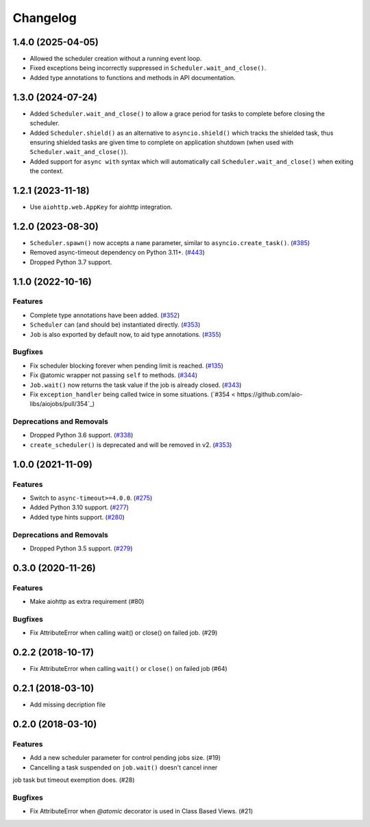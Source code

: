 =========
Changelog
=========

..
    You should *NOT* be adding new change log entries to this file, this
    file is managed by towncrier. You *may* edit previous change logs to
    fix problems like typo corrections or such.
    To add a new change log entry, please see
    https://pip.pypa.io/en/latest/development/#adding-a-news-entry
    we named the news folder "changes".

    WARNING: Don't drop the next directive!

.. towncrier release notes start

1.4.0 (2025-04-05)
==================

- Allowed the scheduler creation without a running event loop.
- Fixed exceptions being incorrectly suppressed in ``Scheduler.wait_and_close()``.
- Added type annotations to functions and methods in API documentation.

1.3.0 (2024-07-24)
==================

- Added ``Scheduler.wait_and_close()`` to allow a grace period for tasks to complete
  before closing the scheduler.
- Added ``Scheduler.shield()`` as an alternative to ``asyncio.shield()`` which tracks
  the shielded task, thus ensuring shielded tasks are given time to complete on application
  shutdown (when used with ``Scheduler.wait_and_close()``).
- Added support for ``async with`` syntax which will automatically call
  ``Scheduler.wait_and_close()`` when exiting the context.

1.2.1 (2023-11-18)
==================

- Use ``aiohttp.web.AppKey`` for aiohttp integration.

1.2.0 (2023-08-30)
==================

- ``Scheduler.spawn()`` now accepts a ``name`` parameter, similar to ``asyncio.create_task()``. (`#385 <https://github.com/aio-libs/aiojobs/pull/385>`_)
- Removed async-timeout dependency on Python 3.11+. (`#443 <https://github.com/aio-libs/aiojobs/pull/443>`_)
- Dropped Python 3.7 support.

1.1.0 (2022-10-16)
==================

Features
--------

- Complete type annotations have been added. (`#352 <https://github.com/aio-libs/aiojobs/pull/352>`_)
- ``Scheduler`` can (and should be) instantiated directly. (`#353 <https://github.com/aio-libs/aiojobs/pull/353>`_)
- ``Job`` is also exported by default now, to aid type annotations. (`#355 <https://github.com/aio-libs/aiojobs/pull/355>`_)

Bugfixes
--------

- Fix scheduler blocking forever when pending limit is reached. (`#135 <https://github.com/aio-libs/aiojobs/pull/135>`_)
- Fix @atomic wrapper not passing ``self`` to methods. (`#344 <https://github.com/aio-libs/aiojobs/pull/344>`_)
- ``Job.wait()`` now returns the task value if the job is already closed. (`#343 <https://github.com/aio-libs/aiojobs/pull/343>`_)
- Fix ``exception_handler`` being called twice in some situations. (`#354 < https://github.com/aio-libs/aiojobs/pull/354`_)

Deprecations and Removals
-------------------------

- Dropped Python 3.6 support. (`#338 <https://github.com/aio-libs/aiojobs/pull/338>`_)
- ``create_scheduler()`` is deprecated and will be removed in v2. (`#353 <https://github.com/aio-libs/aiojobs/pull/353>`_)


1.0.0 (2021-11-09)
==================

Features
--------

- Switch to ``async-timeout>=4.0.0``. (`#275 <https://github.com/aio-libs/aiojobs/issues/275>`_)
- Added Python 3.10 support. (`#277 <https://github.com/aio-libs/aiojobs/issues/277>`_)
- Added type hints support. (`#280 <https://github.com/aio-libs/aiojobs/issues/280>`_)


Deprecations and Removals
-------------------------

- Dropped Python 3.5 support. (`#279 <https://github.com/aio-libs/aiojobs/issues/279>`_)


0.3.0 (2020-11-26)
==================

Features
--------

- Make aiohttp as extra requirement (#80)

Bugfixes
--------

- Fix AttributeError when calling wait() or close() on failed job. (#29)


0.2.2 (2018-10-17)
==================

- Fix AttributeError when calling ``wait()`` or ``close()`` on failed job (#64)

0.2.1 (2018-03-10)
==================

- Add missing decription file

0.2.0 (2018-03-10)
==================

Features
--------

- Add a new scheduler parameter for control pending jobs size. (#19)

- Cancelling a task suspended on ``job.wait()`` doesn't cancel inner
job task but timeout exemption does. (#28)

Bugfixes
--------

- Fix AttributeError when `@atomic` decorator is used in Class Based Views.
  (#21)
